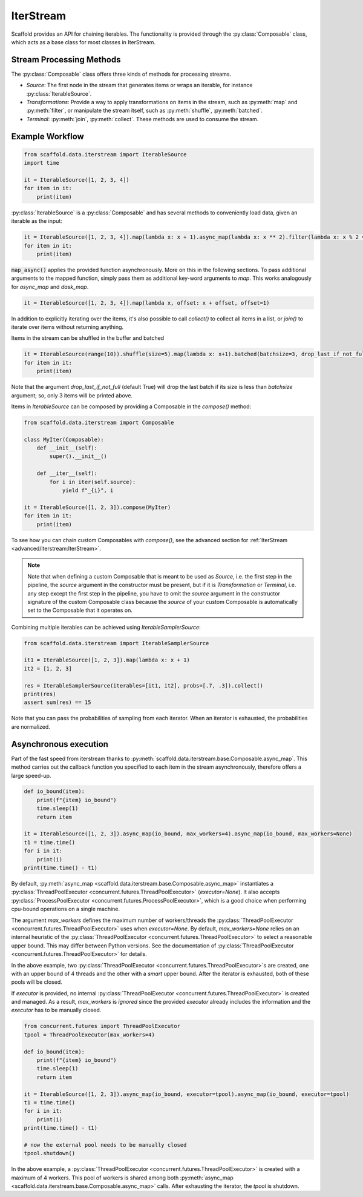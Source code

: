 IterStream
==========

Scaffold provides an API for chaining iterables.
The functionality is provided through the :py:class:`Composable` class, which acts as a base class for most classes in
IterStream.

Stream Processing Methods
-------------------------
The :py:class:`Composable` class offers three kinds of methods for processing streams.

* *Source*: The first node in the stream that generates items or wraps an iterable, for instance
  :py:class:`IterableSource`.
* *Transformations*: Provide a way to apply transformations on items in the stream, such as :py:meth:`map` and
  :py:meth:`filter`, or manipulate the stream itself, such as :py:meth:`shuffle`, :py:meth:`batched`.
* *Terminal*: :py:meth:`join`, :py:meth:`collect`. These methods are used to consume the stream.


Example Workflow
----------------

.. code-block:: python

    from scaffold.data.iterstream import IterableSource
    import time

    it = IterableSource([1, 2, 3, 4])
    for item in it:
        print(item)

:py:class:`IterableSource` is a :py:class:`Composable` and has several methods to conveniently load data, given an
iterable as the input:

.. code-block:: python

    it = IterableSource([1, 2, 3, 4]).map(lambda x: x + 1).async_map(lambda x: x ** 2).filter(lambda x: x % 2 == 0)
    for item in it:
        print(item)

:code:`map_async()` applies the provided function asynchronously. More on this in the following sections.
To pass additional arguments to the mapped function, simply pass them as additional key-word arguments to `map`. This works analogously for `async_map` and `dask_map`.

.. code-block:: python

    it = IterableSource([1, 2, 3, 4]).map(lambda x, offset: x + offset, offset=1)

In addition to explicitly iterating over the items, it's also possible to call `collect()` to collect all items in
a list, or `join()` to iterate over items without returning anything.

Items in the stream can be shuffled in the buffer and batched

.. code-block:: python

    it = IterableSource(range(10)).shuffle(size=5).map(lambda x: x+1).batched(batchsize=3, drop_last_if_not_full=True)
    for item in it:
        print(item)

Note that the argument `drop_last_if_not_full` (default True) will drop the last batch if its size is less than
`batchsize` argument; so, only 3 items will be printed above.

Items in `IterableSource` can be composed by providing a Composable in the `compose()` method:

.. code-block:: python

    from scaffold.data.iterstream import Composable

    class MyIter(Composable):
        def __init__(self):
            super().__init__()

        def __iter__(self):
            for i in iter(self.source):
                yield f"_{i}", i

    it = IterableSource([1, 2, 3]).compose(MyIter)
    for item in it:
        print(item)

To see how you can chain custom Composables with `compose()`, see the advanced section for
:ref:`IterStream <advanced/iterstream:IterStream>`.

.. note::

    Note that when defining a custom Composable that is meant to be used as `Source`, i.e. the first step in the pipeline, the `source` argument in the constructor must be present, but if it is `Transformation` or `Terminal`, i.e. any step except the first step in the pipeline, you have to omit the `source` argument in the constructor signature of the custom Composable class because the `source` of your custom Composable is automatically set to the Composable that it operates on.

Combining multiple iterables can be achieved using `IterableSamplerSource`:

.. code-block:: python

    from scaffold.data.iterstream import IterableSamplerSource

    it1 = IterableSource([1, 2, 3]).map(lambda x: x + 1)
    it2 = [1, 2, 3]

    res = IterableSamplerSource(iterables=[it1, it2], probs=[.7, .3]).collect()
    print(res)
    assert sum(res) == 15

Note that you can pass the probabilities of sampling from each iterator.
When an iterator is exhausted, the probabilities are normalized.

Asynchronous execution
----------------------
Part of the fast speed from iterstream thanks to :py:meth:`scaffold.data.iterstream.base.Composable.async_map`.
This method carries out the callback function you specified to each item in the stream asynchronously, therefore offers a large speed-up.

.. code-block:: python

    def io_bound(item):
        print(f"{item} io_bound")
        time.sleep(1)
        return item

    it = IterableSource([1, 2, 3]).async_map(io_bound, max_workers=4).async_map(io_bound, max_workers=None)
    t1 = time.time()
    for i in it:
        print(i)
    print(time.time() - t1)


By default, :py:meth:`async_map <scaffold.data.iterstream.base.Composable.async_map>`
instantiates a :py:class:`ThreadPoolExecutor <concurrent.futures.ThreadPoolExecutor>` (`executor=None`).
It also accepts :py:class:`ProcessPoolExecutor <concurrent.futures.ProcessPoolExecutor>`,
which is a good choice when performing cpu-bound operations on a single machine.

The argument `max_workers` defines the maximum number of workers/threads the
:py:class:`ThreadPoolExecutor <concurrent.futures.ThreadPoolExecutor>`
uses when `executor=None`.
By default, `max_workers=None` relies on an internal heuristic of
the :py:class:`ThreadPoolExecutor <concurrent.futures.ThreadPoolExecutor>`
to select a reasonable upper bound.
This may differ between Python versions.
See the documentation of
:py:class:`ThreadPoolExecutor <concurrent.futures.ThreadPoolExecutor>` for details.

In the above example, two :py:class:`ThreadPoolExecutor <concurrent.futures.ThreadPoolExecutor>`\s
are created, one with an upper bound of 4 threads and the other with a *smart* upper bound.
After the iterator is exhausted, both of these pools will be closed.

If `executor` is provided, no internal
:py:class:`ThreadPoolExecutor <concurrent.futures.ThreadPoolExecutor>` is
created and managed.
As a result, `max_workers` is *ignored* since the provided `executor` already includes
the information and the `executor` has to be manually closed.

.. code-block:: python


    from concurrent.futures import ThreadPoolExecutor
    tpool = ThreadPoolExecutor(max_workers=4)

    def io_bound(item):
        print(f"{item} io_bound")
        time.sleep(1)
        return item

    it = IterableSource([1, 2, 3]).async_map(io_bound, executor=tpool).async_map(io_bound, executor=tpool)
    t1 = time.time()
    for i in it:
        print(i)
    print(time.time() - t1)

    # now the external pool needs to be manually closed
    tpool.shutdown()


In the above example, a
:py:class:`ThreadPoolExecutor <concurrent.futures.ThreadPoolExecutor>` is created with
a maximum of 4 workers.
This pool of workers is shared among both
:py:meth:`async_map <scaffold.data.iterstream.base.Composable.async_map>` calls.
After exhausting the iterator, the `tpool` is shutdown.
